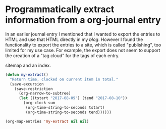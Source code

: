 * Programmatically extract information from a org-journal entry
   :PROPERTIES:
   :Time:     17:09
   :END:
In an earlier journal entry I mentioned that I wanted to export the entries to
HTML and use that HTML directly in my [[blog.journeythatcounts.nl][blog]]. However I found the functionality to
export the entries to a site, which is called "publishing", too limited for my
use case. For example, the export does not seem to support the creation of a
"tag cloud" for the tags of each entry.

sitemap and an index.
#+BEGIN_SRC emacs-lisp
  (defun my-extract()
    "Return time, clocked on current item in total."
    (save-excursion
      (save-restriction
        (org-narrow-to-subtree)
        (let ((tstart "2017-08-09") (tend "2017-08-10"))
          (org-clock-sum
           (org-time-string-to-seconds tstart)
           (org-time-string-to-seconds tend))))))

  (org-map-entries 'my-extract nil nil)
#+END_SRC
